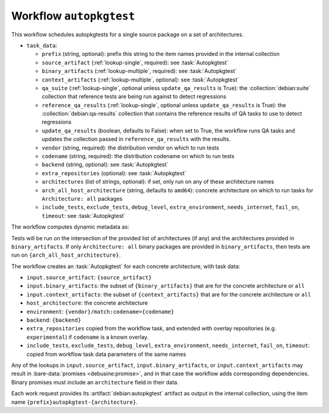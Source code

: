 .. workflow:: autopkgtest

Workflow ``autopkgtest``
========================

This workflow schedules autopkgtests for a single source package on a set of
architectures.

* ``task_data``:

  * ``prefix`` (string, optional): prefix this string to the item names
    provided in the internal collection

  * ``source_artifact`` (:ref:`lookup-single`, required): see
    :task:`Autopkgtest`
  * ``binary_artifacts`` (:ref:`lookup-multiple`, required): see
    :task:`Autopkgtest`
  * ``context_artifacts`` (:ref:`lookup-multiple`, optional): see
    :task:`Autopkgtest`

  * ``qa_suite`` (:ref:`lookup-single`, optional unless
    ``update_qa_results`` is True): the :collection:`debian:suite`
    collection that reference tests are being run against to detect
    regressions
  * ``reference_qa_results`` (:ref:`lookup-single`, optional unless
    ``update_qa_results`` is True): the :collection:`debian:qa-results`
    collection that contains the reference results of QA tasks to use to
    detect regressions
  * ``update_qa_results`` (boolean, defaults to False): when set to True,
    the workflow runs QA tasks and updates the collection passed in
    ``reference_qa_results`` with the results.

  * ``vendor`` (string, required): the distribution vendor on which to run
    tests
  * ``codename`` (string, required): the distribution codename on which to
    run tests
  * ``backend`` (string, optional): see :task:`Autopkgtest`
  * ``extra_repositories`` (optional): see :task:`Autopkgtest`
  * ``architectures`` (list of strings, optional): if set, only run on any
    of these architecture names
  * ``arch_all_host_architecture`` (string, defaults to ``amd64``): concrete
    architecture on which to run tasks for ``Architecture: all`` packages

  * ``include_tests``, ``exclude_tests``, ``debug_level``,
    ``extra_environment``, ``needs_internet``, ``fail_on``, ``timeout``: see
    :task:`Autopkgtest`

The workflow computes dynamic metadata as:

.. dynamic_data::
  :method: debusine.server.workflows.autopkgtest::AutopkgtestWorkflow.build_dynamic_data

Tests will be run on the intersection of the provided list of architectures
(if any) and the architectures provided in ``binary_artifacts``.  If only
``Architecture: all`` binary packages are provided in ``binary_artifacts``,
then tests are run on ``{arch_all_host_architecture}``.

The workflow creates an :task:`Autopkgtest` for each concrete architecture,
with task data:

* ``input.source_artifact``: ``{source_artifact}``
* ``input.binary_artifacts``: the subset of ``{binary_artifacts}`` that are
  for the concrete architecture or ``all``
* ``input.context_artifacts``: the subset of ``{context_artifacts}`` that
  are for the concrete architecture or ``all``
* ``host_architecture``: the concrete architecture
* ``environment``: ``{vendor}/match:codename={codename}``
* ``backend``: ``{backend}``
* ``extra_repositories`` copied from the workflow task, and extended
  with overlay repositories (e.g. ``experimental``) if ``codename`` is a
  known overlay.
* ``include_tests``, ``exclude_tests``, ``debug_level``,
  ``extra_environment``, ``needs_internet``, ``fail_on``, ``timeout``:
  copied from workflow task data parameters of the same names

Any of the lookups in ``input.source_artifact``, ``input.binary_artifacts``,
or ``input.context_artifacts`` may result in :bare-data:`promises
<debusine:promise>`, and in that case the workflow adds corresponding
dependencies.  Binary promises must include an ``architecture`` field in
their data.

Each work request provides its :artifact:`debian:autopkgtest` artifact as
output in the internal collection, using the item name
``{prefix}autopkgtest-{architecture}``.

.. todo::

    It would be useful to have a mechanism to control multiarch tests, such
    as testing i386 packages on an amd64 testbed.
